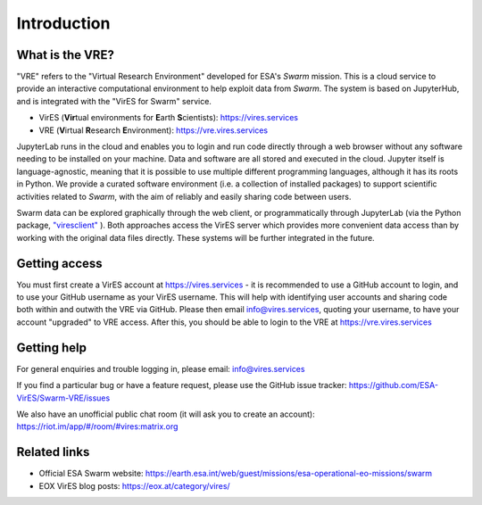 Introduction
============

What is the VRE?
----------------

"VRE" refers to the "Virtual Research Environment" developed for ESA's *Swarm* mission. This is a cloud service to provide an interactive computational environment to help exploit data from *Swarm*. The system is based on JupyterHub, and is integrated with the "VirES for Swarm" service.

- VirES (**Vir**\ tual environments for **E**\ arth **S**\ cientists): https://vires.services
- VRE (**V**\ irtual **R**\ esearch **E**\ nvironment): https://vre.vires.services

JupyterLab runs in the cloud and enables you to login and run code directly through a web browser without any software needing to be installed on your machine. Data and software are all stored and executed in the cloud. Jupyter itself is language-agnostic, meaning that it is possible to use multiple different programming languages, although it has its roots in Python. We provide a curated software environment (i.e. a collection of installed packages) to support scientific activities related to *Swarm*, with the aim of reliably and easily sharing code between users.

.. image:: images/VRE-viresclient.png
   :alt: Architecture of VirES & VRE

Swarm data can be explored graphically through the web client, or programmatically through JupyterLab (via the Python package, `"viresclient" <https://viresclient.readthedocs.io/>`_ ). Both approaches access the VirES server which provides more convenient data access than by working with the original data files directly. These systems will be further integrated in the future.

.. image:: images/VRE_shortest_demo.gif

Getting access
--------------

You must first create a VirES account at https://vires.services - it is recommended to use a GitHub account to login, and to use your GitHub username as your VirES username. This will help with identifying user accounts and sharing code both within and outwith the VRE via GitHub. Please then email info@vires.services, quoting your username, to have your account "upgraded" to VRE access. After this, you should be able to login to the VRE at https://vre.vires.services


Getting help
------------

For general enquiries and trouble logging in, please email: info@vires.services

If you find a particular bug or have a feature request, please use the GitHub issue tracker: `https://github.com/ESA-VirES/Swarm-VRE/issues <https://github.com/ESA-VirES/Swarm-VRE/issues>`_

We also have an unofficial public chat room (it will ask you to create an account): `https://riot.im/app/#/room/#vires:matrix.org <https://riot.im/app/#/room/#vires:matrix.org>`_

Related links
-------------

- Official ESA Swarm website: https://earth.esa.int/web/guest/missions/esa-operational-eo-missions/swarm
- EOX VirES blog posts: https://eox.at/category/vires/
